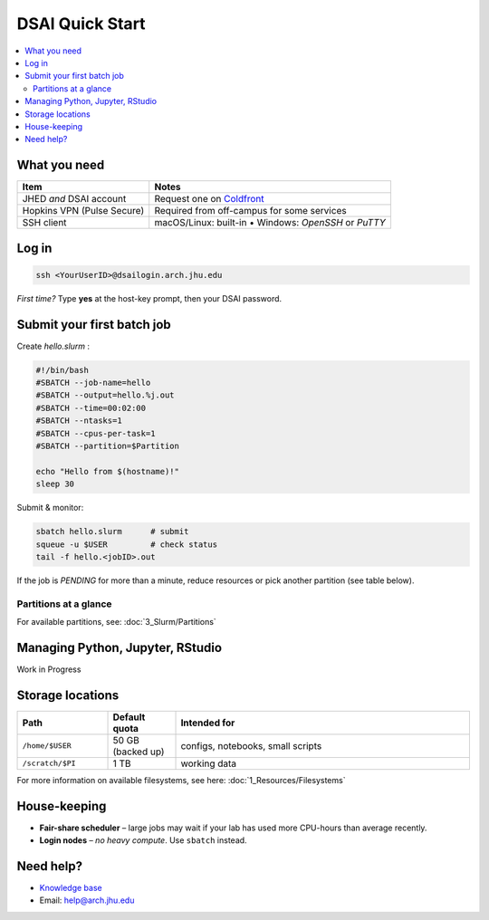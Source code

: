 DSAI Quick Start
===========================

.. contents::
   :local:
   :depth: 2

What you need
**************

===============================  =======================================
Item                             Notes
===============================  =======================================
JHED *and* DSAI account          Request one on `Coldfront <https://ai-coldfront.arch.jhu.edu/>`__
Hopkins VPN (Pulse Secure)       Required from off-campus for some services
SSH client                       macOS/Linux: built-in • Windows: *OpenSSH* or *PuTTY*
===============================  =======================================

Log in
**************

.. code-block:: bash

   ssh <YourUserID>@dsailogin.arch.jhu.edu

*First time?* Type **yes** at the host-key prompt, then your DSAI password.


Submit your first batch job
****************************

Create *hello.slurm* :

.. code-block:: bash

   #!/bin/bash
   #SBATCH --job-name=hello
   #SBATCH --output=hello.%j.out
   #SBATCH --time=00:02:00
   #SBATCH --ntasks=1
   #SBATCH --cpus-per-task=1
   #SBATCH --partition=$Partition

   echo "Hello from $(hostname)!"
   sleep 30

Submit & monitor:

.. code-block:: bash

   sbatch hello.slurm      # submit
   squeue -u $USER         # check status
   tail -f hello.<jobID>.out

If the job is *PENDING* for more than a minute, reduce resources or pick another partition (see table below).

Partitions at a glance
----------------------

For available partitions, see: :doc:`3_Slurm/Partitions`

Managing Python, Jupyter, RStudio
***********************************

Work in Progress

Storage locations
*********************

.. list-table::
   :header-rows: 1
   :widths: 20 15 65

   * - **Path**
     - **Default quota**
     - **Intended for**
   * - ``/home/$USER``
     - 50 GB (backed up)
     - configs, notebooks, small scripts
   * - ``/scratch/$PI``
     - 1 TB
     - working data

For more information on available filesystems, see here: :doc:`1_Resources/Filesystems`

House-keeping
**************

* **Fair-share scheduler** – large jobs may wait if your lab has used more
  CPU-hours than average recently.
* **Login nodes** – *no heavy compute*.  Use ``sbatch`` instead.

Need help?
**************

* `Knowledge base <https://arch-docs.readthedocs.io>`__  
* Email: `help@arch.jhu.edu <mailto:help@arch.jhu.edu>`_  